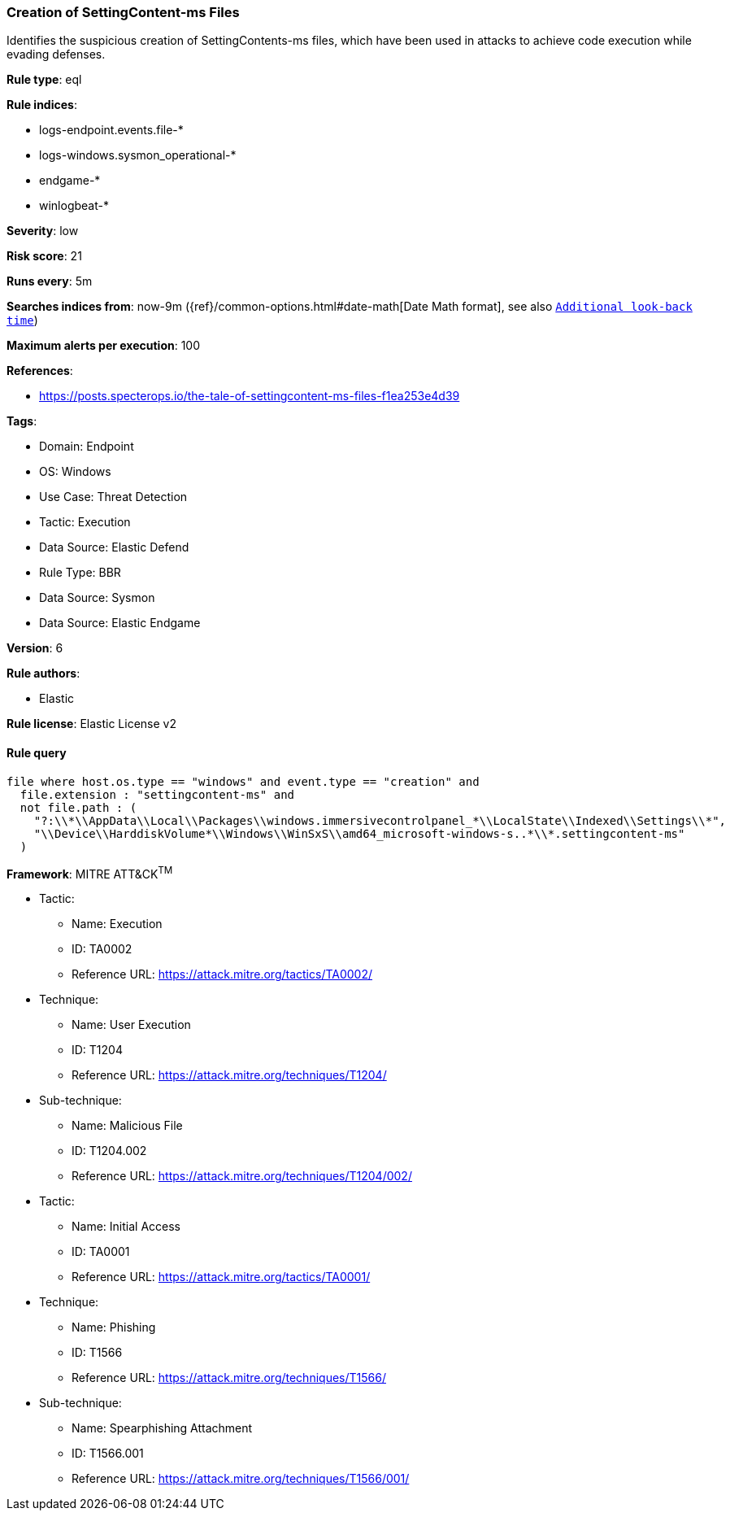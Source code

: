 [[creation-of-settingcontent-ms-files]]
=== Creation of SettingContent-ms Files

Identifies the suspicious creation of SettingContents-ms files, which have been used in attacks to achieve code execution while evading defenses.

*Rule type*: eql

*Rule indices*: 

* logs-endpoint.events.file-*
* logs-windows.sysmon_operational-*
* endgame-*
* winlogbeat-*

*Severity*: low

*Risk score*: 21

*Runs every*: 5m

*Searches indices from*: now-9m ({ref}/common-options.html#date-math[Date Math format], see also <<rule-schedule, `Additional look-back time`>>)

*Maximum alerts per execution*: 100

*References*: 

* https://posts.specterops.io/the-tale-of-settingcontent-ms-files-f1ea253e4d39

*Tags*: 

* Domain: Endpoint
* OS: Windows
* Use Case: Threat Detection
* Tactic: Execution
* Data Source: Elastic Defend
* Rule Type: BBR
* Data Source: Sysmon
* Data Source: Elastic Endgame

*Version*: 6

*Rule authors*: 

* Elastic

*Rule license*: Elastic License v2


==== Rule query


[source, js]
----------------------------------
file where host.os.type == "windows" and event.type == "creation" and
  file.extension : "settingcontent-ms" and
  not file.path : (
    "?:\\*\\AppData\\Local\\Packages\\windows.immersivecontrolpanel_*\\LocalState\\Indexed\\Settings\\*",
    "\\Device\\HarddiskVolume*\\Windows\\WinSxS\\amd64_microsoft-windows-s..*\\*.settingcontent-ms"
  )

----------------------------------

*Framework*: MITRE ATT&CK^TM^

* Tactic:
** Name: Execution
** ID: TA0002
** Reference URL: https://attack.mitre.org/tactics/TA0002/
* Technique:
** Name: User Execution
** ID: T1204
** Reference URL: https://attack.mitre.org/techniques/T1204/
* Sub-technique:
** Name: Malicious File
** ID: T1204.002
** Reference URL: https://attack.mitre.org/techniques/T1204/002/
* Tactic:
** Name: Initial Access
** ID: TA0001
** Reference URL: https://attack.mitre.org/tactics/TA0001/
* Technique:
** Name: Phishing
** ID: T1566
** Reference URL: https://attack.mitre.org/techniques/T1566/
* Sub-technique:
** Name: Spearphishing Attachment
** ID: T1566.001
** Reference URL: https://attack.mitre.org/techniques/T1566/001/
